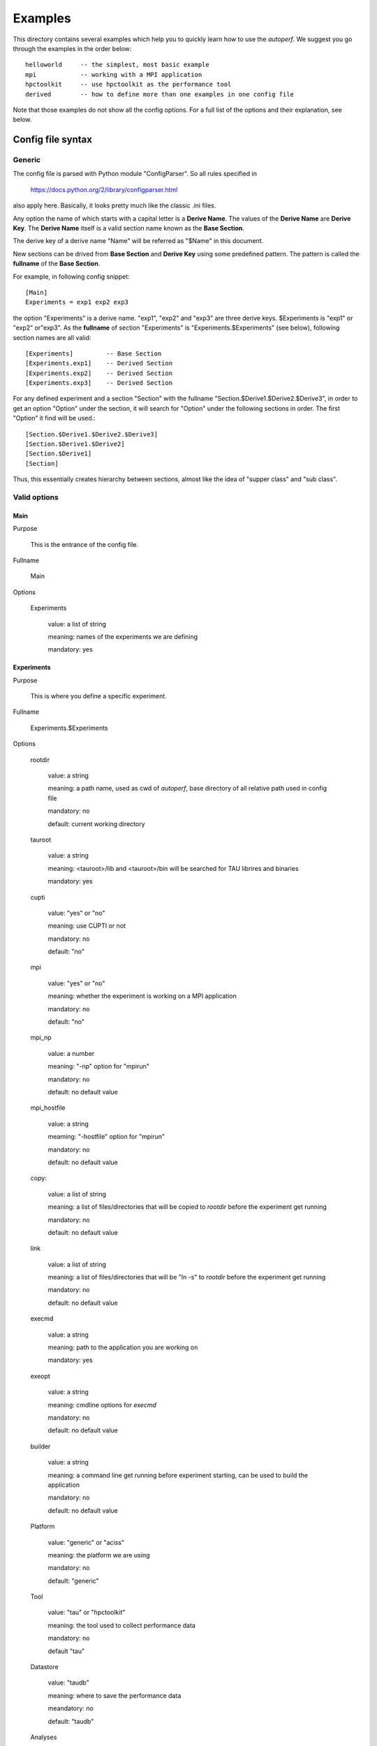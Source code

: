 ========
Examples
========
This directory contains several examples which help you to quickly
learn how to use the *autoperf*. We suggest you go through the
examples in the order below::

  helloworld     -- the simplest, most basic example
  mpi            -- working with a MPI application
  hpctoolkit     -- use hpctoolkit as the performance tool
  derived        -- how to define more than one examples in one config file

Note that those examples do not show all the config options. For a full
list of the options and their explanation, see below.

Config file syntax
===================

Generic
-------
The config file is parsed with Python module "ConfigParser". So all
rules specified in

  https://docs.python.org/2/library/configparser.html

also apply here. Basically, it looks pretty much like the classic .ini
files.

Any option the name of which starts with a capital letter is a
**Derive Name**. The values of the **Derive Name** are **Derive
Key**. The **Derive Name** itself is a valid section name known as the
**Base Section**.

The derive key of a derive name "Name" will be referred as "$Name" in
this document.

New sections can be drived from **Base Section** and **Derive Key**
using some predefined pattern. The pattern is called the **fullname**
of the **Base Section**.

For example, in following config snippet::

  [Main]
  Experiments = exp1 exp2 exp3

the option "Experiments" is a derive name. "exp1", "exp2" and "exp3"
are three derive keys. $Experiments is "exp1" or "exp2" or"exp3". As
the **fullname** of section "Experiments" is
"Experiments.$Experiments" (see below), following section names are
all valid::

  [Experiments]         -- Base Section
  [Experiments.exp1]    -- Derived Section
  [Experiments.exp2]    -- Derived Section
  [Experiments.exp3]    -- Derived Section

For any defined experiment and a section "Section" with the fullname
"Section.$Derive1.$Derive2.$Derive3", in order to get an option
"Option" under the section, it will search for "Option" under the
following sections in order. The first "Option" it find will be used.::

  [Section.$Derive1.$Derive2.$Derive3]
  [Section.$Derive1.$Derive2]
  [Section.$Derive1]
  [Section]

Thus, this essentially creates hierarchy between sections, almost like
the idea of "supper class" and "sub class".

Valid options
-------------

Main
~~~~
Purpose

  This is the entrance of the config file.

Fullname

  Main

Options

  Experiments

    value: a list of string

    meaning: names of the experiments we are defining

    mandatory: yes

Experiments
~~~~~~~~~~~
Purpose

  This is where you define a specific experiment.

Fullname

  Experiments.$Experiments

Options

  rootdir

    value: a string

    meaning: a path name, used as cwd of *autoperf*, base directory of
    all relative path used in config file

    mandatory: no

    default: current working directory

  tauroot

    value: a string

    meaning: <tauroot>/lib and <tauroot>/bin will be searched for TAU
    librires and binaries

    mandatory: yes

  cupti

    value: "yes" or "no"

    meaning: use CUPTI or not

    mandatory: no

    default: "no"

  mpi

    value: "yes" or "no"

    meaning: whether the experiment is working on a MPI application

    mandatory: no

    default: "no"

  mpi_np

    value: a number

    meaning: "-np" option for "mpirun"

    mandatory: no

    default: no default value

  mpi_hostfile

    value: a string

    meaming: "-hostfile" option for "mpirun"

    mandatory: no

    default: no default value

  copy:

    value: a list of string

    meaning: a list of files/directories that will be copied to
    *rootdir* before the experiment get running

    mandatory: no

    default: no default value
  
  link

    value: a list of string

    meaning: a list of files/directories that will be "ln -s" to
    *rootdir* before the experiment get running
    
    mandatory: no

    default: no default value

  execmd

    value: a string

    meaning: path to the application you are working on

    mandatory: yes

  exeopt

    value: a string

    meaning: cmdline options for *execmd*

    mandatory: no

    default: no default value

  builder

    value: a string

    meaning: a command line get running before experiment starting,
    can be used to build the application
    
    mandatory: no

    default: no default value

  Platform

    value: "generic" or "aciss"

    meaning: the platform we are using

    mandatory: no

    default: "generic"

  Tool

    value: "tau" or "hpctoolkit"

    meaning: the tool used to collect performance data

    mandatory: no

    default "tau"

  Datastore

    value: "taudb"

    meaning: where to save the performance data

    meandatory: no

    default: "taudb"

  Analyses

    value: list of "metrics", "gensel"

    meanling: list of analysis we need to perform on performance data

    mandatory: yes

Platform
~~~~~~~~
Purpose

  This is where you give some platform specific options.

Fullname

  Platform.$Platform.$Experiments

Options

  Queue

    value: "serial" or "PBS"

    meaning: the batch system we are going to use. Chosse "serial" if
    do not use any batch system.
    
    mandatory: no

    default: "serial"

Queue
~~~~~
Purpose

  This is where you specify options to the batch system.

Fullname

  Queue.$Queue.$Platform.$Experiments

Options for Queue.PBS

  nodes

  ppn

  walltime

  pmem

  queuename

    value: a number or string

    meaning: corrosponding option for PBS script

    mandatory: no

    default: your PBS system default

Tool
~~~~
Purpose

  This is where you specify options to the performance tool.

Fullname

  Tool.$Tool.$Experiments

Options for Tool.tau

  mode

    value: "sampling" or "instrumentation"

    meaning: use sampling or instrumentation

    mandatory: no

    default: "sampling"

  period

    value: a number

    meaning: use when *mode* is "sampling"; "-ebs_period" option for "tau_exec"

    mandatory: no

    default: 10000

  source

    value: a string

    meaning: use when *mode* is "sampling"; "-ebs_source" option for "tau_exec"

    mandatory: no

    default: "TIME"

  TAU_MAKEFILE

    value: a string

    meaning: use when *[Experiments].builder* is specified; a relative
    path to *<[Experiments].tauroot>*/lib

    mandatory: no

    default: *<[Experiments].tauroot>*/lib/Makefile.tau-papi-mpi-pdt

  Any TAU variables

    value: depends on the variable

    meaning: depends on the variable

    mandatory: no

    default: depens on the variable

Options for Tool.hpctoolkit

  appsrc

    value: a string

    meaning: path to the source of your application

    meandatory: yes

Datastore
~~~~~~~~~
Purpose

  This is where you set parameters to a specific datastore

Fullname:

  Datastore.$Datastore.$Experiments

Options for Datastore.taudb

  config

    value: a string

    meaning: name of the taudb configuration

    mandatory: yes

Analyses
~~~~~~~~
Purpose

  This is where you set parameters to a specific analysis

Fullname

  Analyses.$Analyses.$Experiments

Options for Analyses.metrics

  metrics

    value: a list of strings

    meaning: a list of counters we need to collect

    mandatory: yes

  derived_metrics

    value: a list of strngs

    meaning: a list of the name of derived metrics, must provide definitions

    mandatory: no

    default: no default value

  derived metric name

    value: a string

    meaning: an arithmetic expression, use *metrics* to define *derived_metrics*

    mandatory: yes if *derived_metrics* is defined

    default: no default value

